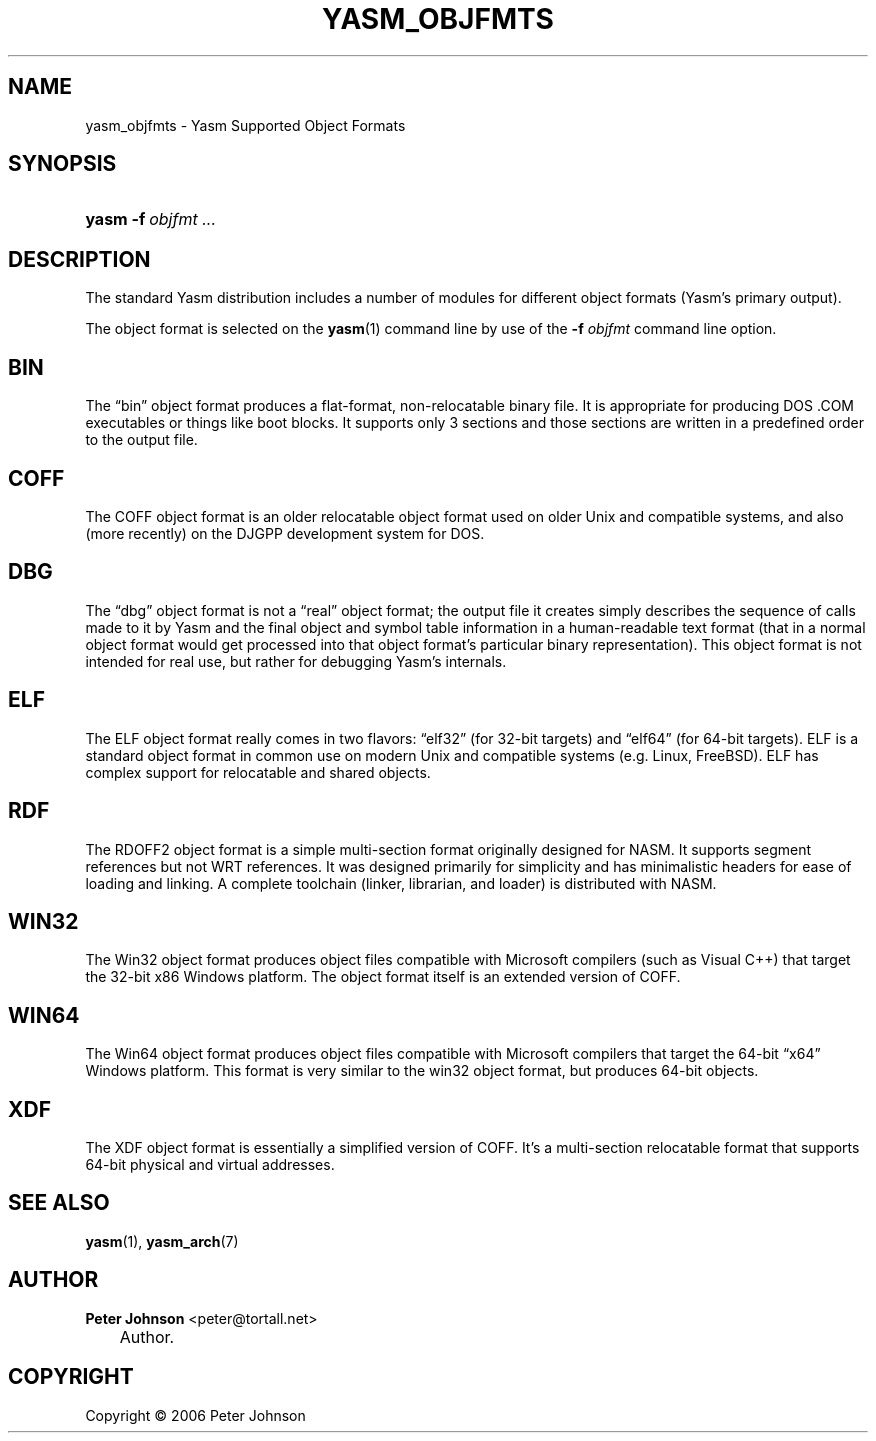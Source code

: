 .\"     Title: yasm_objfmts
.\"    Author: Peter Johnson <peter@tortall.net>
.\" Generator: DocBook XSL Stylesheets v1.70.1 <http://docbook.sf.net/>
.\"      Date: October 2006
.\"    Manual: Yasm Supported Object Formats
.\"    Source: Yasm
.\"
.TH "YASM_OBJFMTS" "7" "October 2006" "Yasm" "Yasm Supported Object Formats"
.\" disable hyphenation
.nh
.\" disable justification (adjust text to left margin only)
.ad l
.SH "NAME"
yasm_objfmts \- Yasm Supported Object Formats
.SH "SYNOPSIS"
.HP 5
\fByasm\fR \fB\-f\ \fR\fB\fIobjfmt\fR\fR \fB\fI...\fR\fR
.SH "DESCRIPTION"
.PP
The standard Yasm distribution includes a number of modules for different object formats (Yasm's primary output).
.PP
The object format is selected on the
\fByasm\fR(1)
command line by use of the
\fB\-f \fR\fB\fIobjfmt\fR\fR
command line option.
.SH "BIN"
.PP
The
\(lqbin\(rq
object format produces a flat\-format, non\-relocatable binary file. It is appropriate for producing DOS .COM executables or things like boot blocks. It supports only 3 sections and those sections are written in a predefined order to the output file.
.SH "COFF"
.PP
The COFF object format is an older relocatable object format used on older Unix and compatible systems, and also (more recently) on the DJGPP development system for DOS.
.SH "DBG"
.PP
The
\(lqdbg\(rq
object format is not a
\(lqreal\(rq
object format; the output file it creates simply describes the sequence of calls made to it by Yasm and the final object and symbol table information in a human\-readable text format (that in a normal object format would get processed into that object format's particular binary representation). This object format is not intended for real use, but rather for debugging Yasm's internals.
.SH "ELF"
.PP
The ELF object format really comes in two flavors:
\(lqelf32\(rq
(for 32\-bit targets) and
\(lqelf64\(rq
(for 64\-bit targets). ELF is a standard object format in common use on modern Unix and compatible systems (e.g. Linux, FreeBSD). ELF has complex support for relocatable and shared objects.
.SH "RDF"
.PP
The RDOFF2 object format is a simple multi\-section format originally designed for NASM. It supports segment references but not WRT references. It was designed primarily for simplicity and has minimalistic headers for ease of loading and linking. A complete toolchain (linker, librarian, and loader) is distributed with NASM.
.SH "WIN32"
.PP
The Win32 object format produces object files compatible with Microsoft compilers (such as Visual C++) that target the 32\-bit x86 Windows platform. The object format itself is an extended version of COFF.
.SH "WIN64"
.PP
The Win64 object format produces object files compatible with Microsoft compilers that target the 64\-bit
\(lqx64\(rq
Windows platform. This format is very similar to the win32 object format, but produces 64\-bit objects.
.SH "XDF"
.PP
The XDF object format is essentially a simplified version of COFF. It's a multi\-section relocatable format that supports 64\-bit physical and virtual addresses.
.SH "SEE ALSO"
.PP
\fByasm\fR(1),
\fByasm_arch\fR(7)
.SH "AUTHOR"
.PP
\fBPeter\fR \fBJohnson\fR <peter@tortall.net>
.sp -1n
.IP "" 3n
Author.
.SH "COPYRIGHT"
Copyright \(co 2006 Peter Johnson
